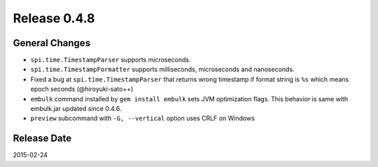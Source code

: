 Release 0.4.8
==================================

General Changes
------------------

* ``spi.time.TimestampParser`` supports microseconds.
* ``spi.time.TimestampFormatter`` supports milliseconds, microseconds and nanoseconds.
* Fixed a bug at ``spi.time.TimestampParser`` that returns wrong timestamp if format string is ``%s`` which means epoch seconds (@hiroyuki-sato++)
* ``embulk`` command installed by ``gem install embulk`` sets JVM optimization flags. This behavior is same with embulk.jar updated since 0.4.6.
* ``preview`` subcommand with ``-G, --vertical`` option uses CRLF on Windows

Release Date
------------------
2015-02-24
